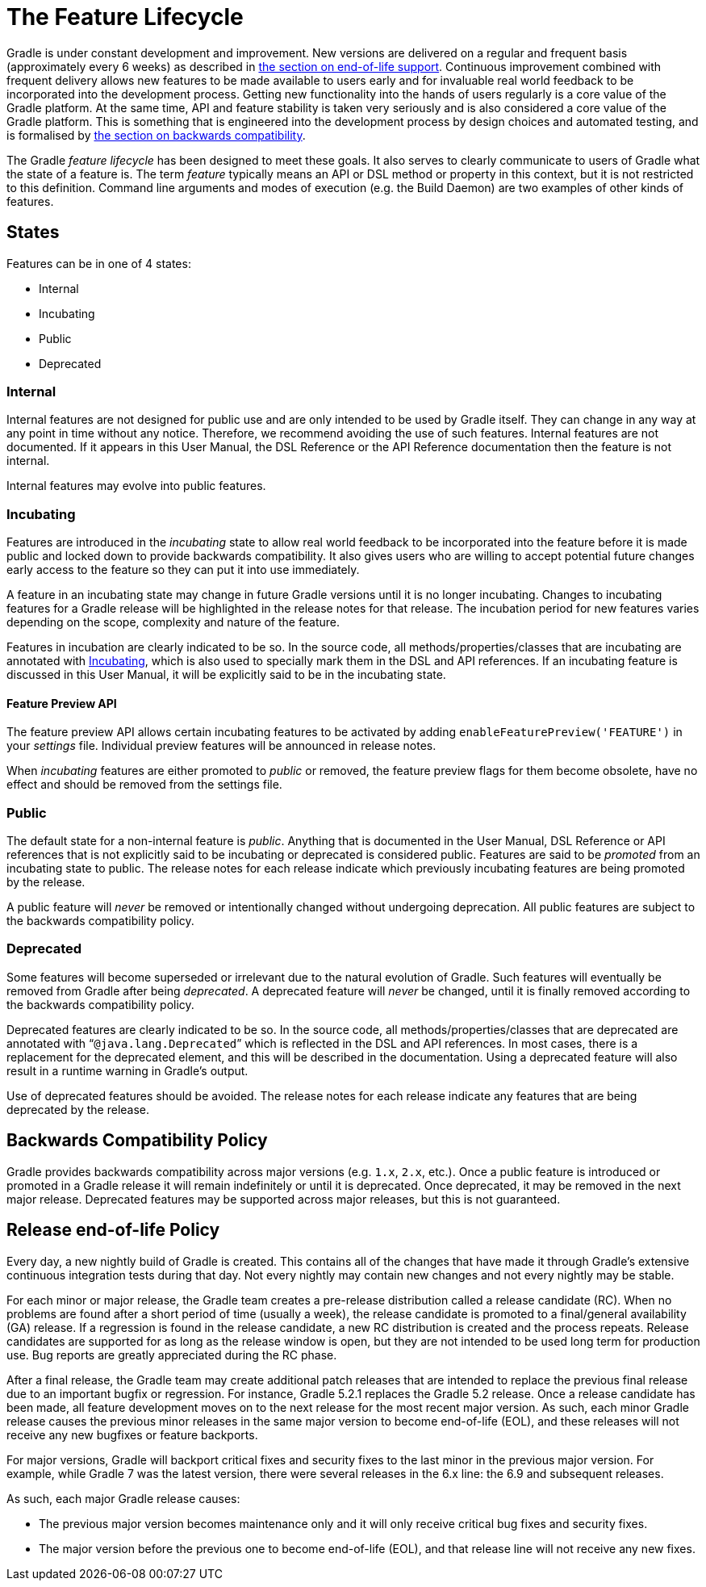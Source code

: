 // Copyright 2017 the original author or authors.
//
// Licensed under the Apache License, Version 2.0 (the "License");
// you may not use this file except in compliance with the License.
// You may obtain a copy of the License at
//
//      http://www.apache.org/licenses/LICENSE-2.0
//
// Unless required by applicable law or agreed to in writing, software
// distributed under the License is distributed on an "AS IS" BASIS,
// WITHOUT WARRANTIES OR CONDITIONS OF ANY KIND, either express or implied.
// See the License for the specific language governing permissions and
// limitations under the License.

[[feature_lifecycle]]
= The Feature Lifecycle

Gradle is under constant development and improvement. New versions are delivered on a regular and frequent basis (approximately every 6 weeks) as described in <<#eol_support,the section on end-of-life support>>. Continuous improvement combined with frequent delivery allows new features to be made available to users early and for invaluable real world feedback to be incorporated into the development process. Getting new functionality into the hands of users regularly is a core value of the Gradle platform. At the same time, API and feature stability is taken very seriously and is also considered a core value of the Gradle platform. This is something that is engineered into the development process by design choices and automated testing, and is formalised by <<#backwards_compatibility,the section on backwards compatibility>>.

The Gradle _feature lifecycle_ has been designed to meet these goals. It also serves to clearly communicate to users of Gradle what the state of a feature is. The term _feature_ typically means an API or DSL method or property in this context, but it is not restricted to this definition. Command line arguments and modes of execution (e.g. the Build Daemon) are two examples of other kinds of features.


[[sec:states]]
== States

Features can be in one of 4 states:

* Internal
* Incubating
* Public
* Deprecated


[[sec:internal]]
=== Internal

Internal features are not designed for public use and are only intended to be used by Gradle itself. They can change in any way at any point in time without any notice. Therefore, we recommend avoiding the use of such features. Internal features are not documented. If it appears in this User Manual, the DSL Reference or the API Reference documentation then the feature is not internal.

Internal features may evolve into public features.

[[sec:incubating_state]]
=== Incubating

Features are introduced in the _incubating_ state to allow real world feedback to be incorporated into the feature before it is made public and locked down to provide backwards compatibility. It also gives users who are willing to accept potential future changes early access to the feature so they can put it into use immediately.

A feature in an incubating state may change in future Gradle versions until it is no longer incubating. Changes to incubating features for a Gradle release will be highlighted in the release notes for that release. The incubation period for new features varies depending on the scope, complexity and nature of the feature.

Features in incubation are clearly indicated to be so. In the source code, all methods/properties/classes that are incubating are annotated with link:{javadocPath}/org/gradle/api/Incubating.html[Incubating], which is also used to specially mark them in the DSL and API references. If an incubating feature is discussed in this User Manual, it will be explicitly said to be in the incubating state.

[[feature_preview]]
==== Feature Preview API

The feature preview API allows certain incubating features to be activated by adding `enableFeaturePreview('FEATURE')` in your _settings_ file. Individual preview features will be announced in release notes.

When _incubating_ features are either promoted to _public_ or removed, the feature preview flags for them become obsolete, have no effect and should be removed from the settings file.

[[sec:public]]
=== Public

The default state for a non-internal feature is _public_. Anything that is documented in the User Manual, DSL Reference or API references that is not explicitly said to be incubating or deprecated is considered public. Features are said to be _promoted_ from an incubating state to public. The release notes for each release indicate which previously incubating features are being promoted by the release.

A public feature will _never_ be removed or intentionally changed without undergoing deprecation. All public features are subject to the backwards compatibility policy.

[[sec:deprecated]]
=== Deprecated

Some features will become superseded or irrelevant due to the natural evolution of Gradle. Such features will eventually be removed from Gradle after being _deprecated_. A deprecated feature will _never_ be changed, until it is finally removed according to the backwards compatibility policy.

Deprecated features are clearly indicated to be so. In the source code, all methods/properties/classes that are deprecated are annotated with “`@java.lang.Deprecated`” which is reflected in the DSL and API references. In most cases, there is a replacement for the deprecated element, and this will be described in the documentation. Using a deprecated feature will also result in a runtime warning in Gradle's output.

Use of deprecated features should be avoided. The release notes for each release indicate any features that are being deprecated by the release.

[[backwards_compatibility]]
== Backwards Compatibility Policy

Gradle provides backwards compatibility across major versions (e.g. `1.x`, `2.x`, etc.). Once a public feature is introduced or promoted in a Gradle release it will remain indefinitely or until it is deprecated. Once deprecated, it may be removed in the next major release. Deprecated features may be supported across major releases, but this is not guaranteed.

[[eol_support]]
== Release end-of-life Policy

Every day, a new nightly build of Gradle is created.
This contains all of the changes that have made it through Gradle's extensive continuous integration tests during that day.
Not every nightly may contain new changes and not every nightly may be stable.

For each minor or major release, the Gradle team creates a pre-release distribution called a release candidate (RC).
When no problems are found after a short period of time (usually a week), the release candidate is promoted to a final/general availability (GA) release.
If a regression is found in the release candidate, a new RC distribution is created and the process repeats.
Release candidates are supported for as long as the release window is open, but they are not intended to be used long term for production use.
Bug reports are greatly appreciated during the RC phase.

After a final release, the Gradle team may create additional patch releases that are intended to replace the previous final release due to an important bugfix or regression.
For instance, Gradle 5.2.1 replaces the Gradle 5.2 release.
Once a release candidate has been made, all feature development moves on to the next release for the most recent major version.
As such, each minor Gradle release causes the previous minor releases in the same major version to become end-of-life (EOL), and these releases will not receive any new bugfixes or feature backports.

For major versions, Gradle will backport critical fixes and security fixes to the last minor in the previous major version.
For example, while Gradle 7 was the latest version, there were several releases in the 6.x line: the 6.9 and subsequent releases.

As such, each major Gradle release causes:

* The previous major version becomes maintenance only and it will only receive critical bug fixes and security fixes.
* The major version before the previous one to become end-of-life (EOL), and that release line will not receive any new fixes.
